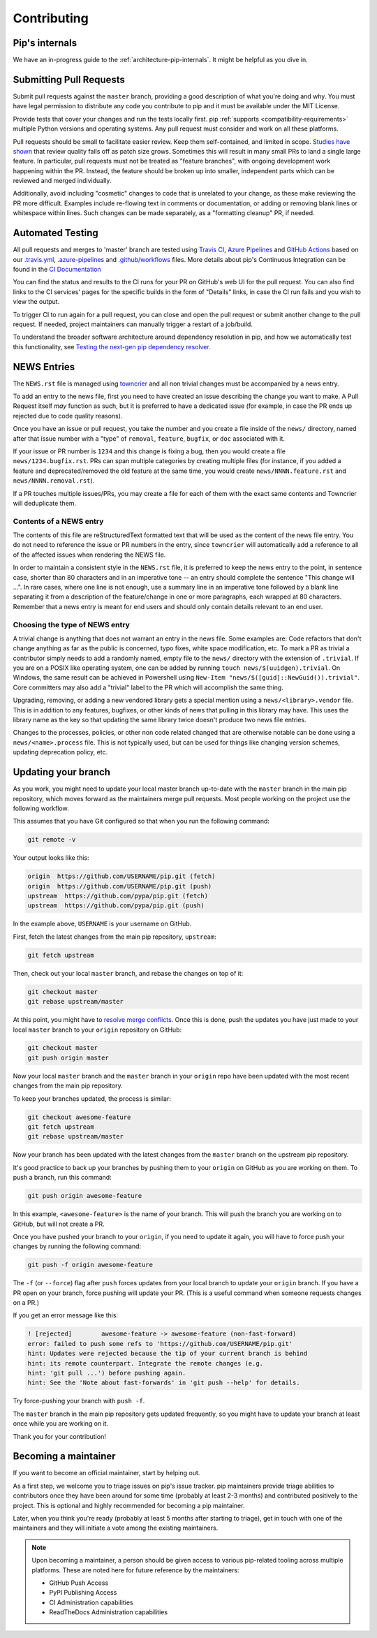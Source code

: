 ============
Contributing
============

Pip's internals
===============

We have an in-progress guide to the
:ref:`architecture-pip-internals`. It might be helpful as you dive in.

Submitting Pull Requests
========================

Submit pull requests against the ``master`` branch, providing a good
description of what you're doing and why. You must have legal permission to
distribute any code you contribute to pip and it must be available under the
MIT License.

Provide tests that cover your changes and run the tests locally first. pip
:ref:`supports <compatibility-requirements>` multiple Python versions and
operating systems. Any pull request must consider and work on all these
platforms.

Pull requests should be small to facilitate easier review. Keep them
self-contained, and limited in scope. `Studies have shown`_ that review quality
falls off as patch size grows. Sometimes this will result in many small PRs to
land a single large feature. In particular, pull requests must not be treated
as "feature branches", with ongoing development work happening within the PR.
Instead, the feature should be broken up into smaller, independent parts which
can be reviewed and merged individually.

Additionally, avoid including "cosmetic" changes to code that
is unrelated to your change, as these make reviewing the PR more difficult.
Examples include re-flowing text in comments or documentation, or adding or
removing blank lines or whitespace within lines. Such changes can be made
separately, as a "formatting cleanup" PR, if needed.


Automated Testing
=================

All pull requests and merges to 'master' branch are tested using `Travis CI`_,
`Azure Pipelines`_ and `GitHub Actions`_ based on our `.travis.yml`_,
`.azure-pipelines`_ and `.github/workflows`_ files. More details about pip's
Continuous Integration can be found in the `CI Documentation`_


You can find the status and results to the CI runs for your PR on GitHub's web
UI for the pull request. You can also find links to the CI services' pages for
the specific builds in the form of "Details" links, in case the CI run fails
and you wish to view the output.

To trigger CI to run again for a pull request, you can close and open the pull
request or submit another change to the pull request. If needed, project
maintainers can manually trigger a restart of a job/build.

To understand the broader software architecture around dependency
resolution in pip, and how we automatically test this functionality,
see `Testing the next-gen pip dependency resolver`_.

NEWS Entries
============

The ``NEWS.rst`` file is managed using `towncrier`_ and all non trivial changes
must be accompanied by a news entry.

To add an entry to the news file, first you need to have created an issue
describing the change you want to make. A Pull Request itself *may* function as
such, but it is preferred to have a dedicated issue (for example, in case the
PR ends up rejected due to code quality reasons).

Once you have an issue or pull request, you take the number and you create a
file inside of the ``news/`` directory, named after that issue number with a
"type" of ``removal``, ``feature``, ``bugfix``, or ``doc`` associated with it.

If your issue or PR number is ``1234`` and this change is fixing a bug,
then you would create a file ``news/1234.bugfix.rst``. PRs can span multiple
categories by creating multiple files (for instance, if you added a feature and
deprecated/removed the old feature at the same time, you would create
``news/NNNN.feature.rst`` and ``news/NNNN.removal.rst``).

If a PR touches multiple issues/PRs, you may create a file for each of them
with the exact same contents and Towncrier will deduplicate them.

Contents of a NEWS entry
------------------------

The contents of this file are reStructuredText formatted text that
will be used as the content of the news file entry. You do not need to
reference the issue or PR numbers in the entry, since ``towncrier``
will automatically add a reference to all of the affected issues when
rendering the NEWS file.

In order to maintain a consistent style in the ``NEWS.rst`` file, it is
preferred to keep the news entry to the point, in sentence case, shorter than
80 characters and in an imperative tone -- an entry should complete the sentence
"This change will ...". In rare cases, where one line is not enough, use a
summary line in an imperative tone followed by a blank line separating it
from a description of the feature/change in one or more paragraphs, each wrapped
at 80 characters. Remember that a news entry is meant for end users and should
only contain details relevant to an end user.

.. _`choosing-news-entry-type`:

Choosing the type of NEWS entry
-------------------------------

A trivial change is anything that does not warrant an entry in the news file.
Some examples are: Code refactors that don't change anything as far as the
public is concerned, typo fixes, white space modification, etc. To mark a PR
as trivial a contributor simply needs to add a randomly named, empty file to
the ``news/`` directory with the extension of ``.trivial``. If you are on a
POSIX like operating system, one can be added by running
``touch news/$(uuidgen).trivial``. On Windows, the same result can be achieved
in Powershell using ``New-Item "news/$([guid]::NewGuid()).trivial"``. Core
committers may also add a "trivial" label to the PR which will accomplish the
same thing.

Upgrading, removing, or adding a new vendored library gets a special mention
using a ``news/<library>.vendor`` file. This is in addition to any features,
bugfixes, or other kinds of news that pulling in this library may have. This
uses the library name as the key so that updating the same library twice doesn't
produce two news file entries.

Changes to the processes, policies, or other non code related changed that are
otherwise notable can be done using a ``news/<name>.process`` file. This is not
typically used, but can be used for things like changing version schemes,
updating deprecation policy, etc.


Updating your branch
====================

As you work, you might need to update your local master branch up-to-date with
the ``master`` branch in the main pip repository, which moves forward as the
maintainers merge pull requests. Most people working on the project use the
following workflow.

This assumes that you have Git configured so that when you run the following
command:

.. code-block:: console

    git remote -v

Your output looks like this:

.. code-block:: console

    origin  https://github.com/USERNAME/pip.git (fetch)
    origin  https://github.com/USERNAME/pip.git (push)
    upstream  https://github.com/pypa/pip.git (fetch)
    upstream  https://github.com/pypa/pip.git (push)

In the example above, ``USERNAME`` is your username on GitHub.

First, fetch the latest changes from the main pip repository, ``upstream``:

.. code-block:: console

    git fetch upstream

Then, check out your local ``master`` branch, and rebase the changes on top of
it:

.. code-block:: console

    git checkout master
    git rebase upstream/master

At this point, you might have to `resolve merge conflicts`_. Once this is done,
push the updates you have just made to your local ``master`` branch to your
``origin`` repository on GitHub:

.. code-block:: console

    git checkout master
    git push origin master

Now your local ``master`` branch and the ``master`` branch in your ``origin``
repo have been updated with the most recent changes from the main pip
repository.

To keep your branches updated, the process is similar:

.. code-block:: console

    git checkout awesome-feature
    git fetch upstream
    git rebase upstream/master

Now your branch has been updated with the latest changes from the
``master`` branch on the upstream pip repository.

It's good practice to back up your branches by pushing them to your
``origin`` on GitHub as you are working on them. To push a branch,
run this command:

.. code-block:: console

    git push origin awesome-feature

In this example, ``<awesome-feature>`` is the name of your branch. This
will push the branch you are working on to GitHub, but will not
create a PR.

Once you have pushed your branch to your ``origin``, if you need to
update it again, you will have to force push your changes by running the
following command:

.. code-block:: console

    git push -f origin awesome-feature

The ``-f`` (or ``--force``) flag after ``push`` forces updates from your local
branch to update your ``origin`` branch. If you have a PR open on your
branch, force pushing will update your PR. (This is a useful command
when someone requests changes on a PR.)

If you get an error message like this:

.. code-block:: console

    ! [rejected]        awesome-feature -> awesome-feature (non-fast-forward)
    error: failed to push some refs to 'https://github.com/USERNAME/pip.git'
    hint: Updates were rejected because the tip of your current branch is behind
    hint: its remote counterpart. Integrate the remote changes (e.g.
    hint: 'git pull ...') before pushing again.
    hint: See the 'Note about fast-forwards' in 'git push --help' for details.

Try force-pushing your branch with ``push -f``.

The ``master`` branch in the main pip repository gets updated frequently, so
you might have to update your branch at least once while you are working on it.

Thank you for your contribution!


Becoming a maintainer
=====================

If you want to become an official maintainer, start by helping out.

As a first step, we welcome you to triage issues on pip's issue
tracker. pip maintainers provide triage abilities to contributors once
they have been around for some time (probably at least 2-3 months) and
contributed positively to the project. This is optional and highly
recommended for becoming a pip maintainer.

Later, when you think you're ready (probably at least 5 months after
starting to triage), get in touch with one of the maintainers and they
will initiate a vote among the existing maintainers.

.. note::

    Upon becoming a maintainer, a person should be given access to various
    pip-related tooling across multiple platforms. These are noted here for
    future reference by the maintainers:

    - GitHub Push Access
    - PyPI Publishing Access
    - CI Administration capabilities
    - ReadTheDocs Administration capabilities

.. _`Studies have shown`: https://www.kessler.de/prd/smartbear/BestPracticesForPeerCodeReview.pdf
.. _`resolve merge conflicts`: https://help.github.com/articles/resolving-a-merge-conflict-using-the-command-line
.. _`Travis CI`: https://travis-ci.org/
.. _`Azure Pipelines`: https://azure.microsoft.com/en-in/services/devops/pipelines/
.. _`GitHub Actions`: https://github.com/features/actions
.. _`.travis.yml`: https://github.com/pypa/pip/blob/master/.travis.yml
.. _`.azure-pipelines`: https://github.com/pypa/pip/blob/master/.azure-pipelines
.. _`.github/workflows`: https://github.com/pypa/pip/blob/master/.github/workflows
.. _`CI Documentation`: https://pip.pypa.io/en/latest/development/ci/
.. _`towncrier`: https://pypi.org/project/towncrier/
.. _`Testing the next-gen pip dependency resolver`: https://pradyunsg.me/blog/2020/03/27/pip-resolver-testing/
